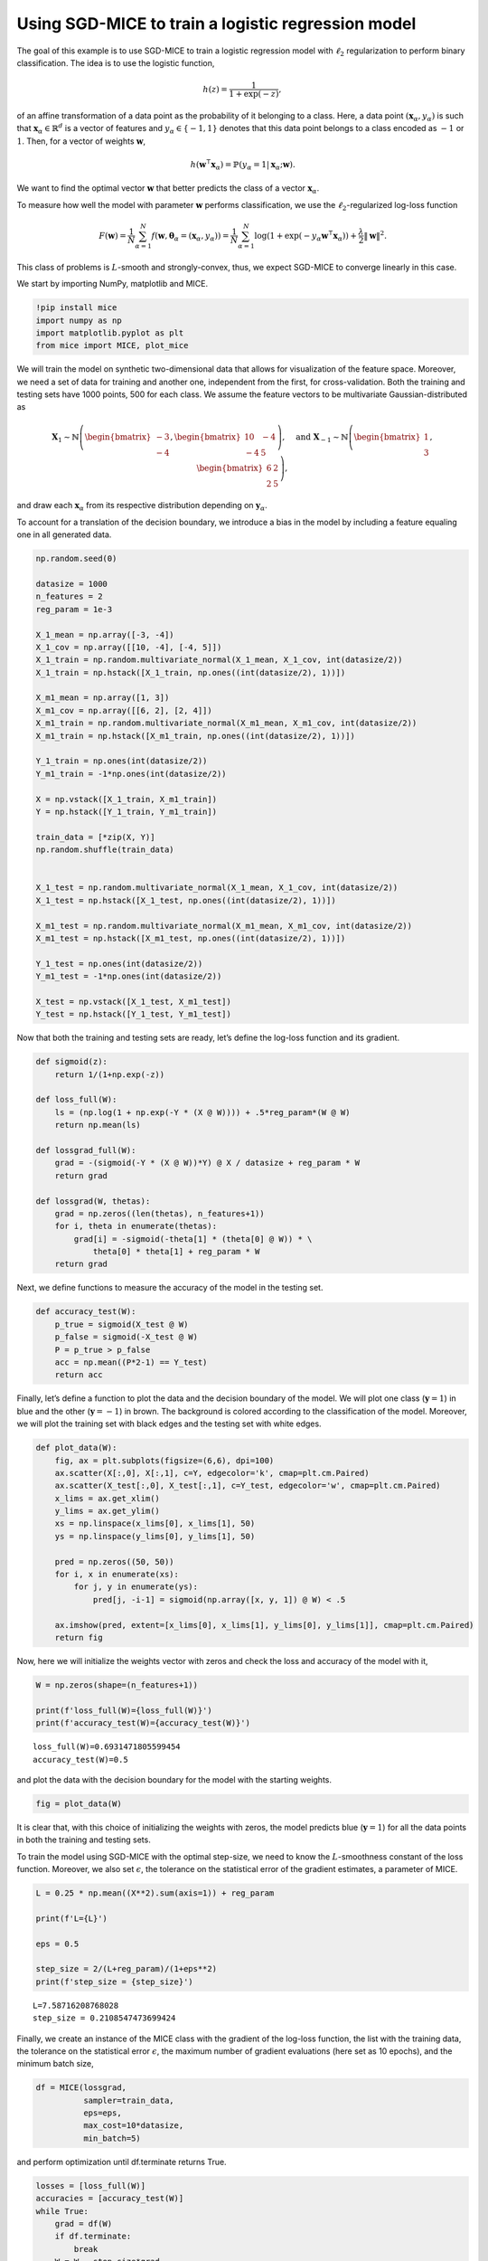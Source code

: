 Using SGD-MICE to train a logistic regression model
===================================================

The goal of this example is to use SGD-MICE to train a logistic
regression model with :math:`\ell_2` regularization to perform binary
classification. The idea is to use the logistic function,

.. math::


   h(z) = \frac{1}{1 + \exp(-z)},

of an affine transformation of a data point as the probability of it
belonging to a class. Here, a data point
:math:`(\boldsymbol{x}_\alpha, y_\alpha)` is such that
:math:`\boldsymbol{x}_\alpha \in \mathbb{R}^{d}` is a vector of features
and :math:`y_\alpha \in \{-1,1\}` denotes that this data point belongs
to a class encoded as :math:`-1` or :math:`1`. Then, for a vector of
weights :math:`\boldsymbol{w}`,

.. math::


   h(\boldsymbol{w}^\intercal \boldsymbol{x}_\alpha) = \mathbb{P}(y_\alpha = 1 | \boldsymbol{x}_\alpha; \boldsymbol{w}).

We want to find the optimal vector :math:`\boldsymbol{w}` that better
predicts the class of a vector :math:`\boldsymbol{x}_\alpha`.

To measure how well the model with parameter :math:`\boldsymbol{w}`
performs classification, we use the :math:`\ell_2`-regularized log-loss
function

.. math::


   F(\boldsymbol{w}) = \frac{1}{N} \sum_{\alpha=1}^N f\left(\boldsymbol{w}, \boldsymbol{\theta}_\alpha= (\boldsymbol{x}_\alpha, y_\alpha)\right) = \frac{1}{N} \sum_{\alpha=1}^N \log(1 + \exp(-y_\alpha \boldsymbol{w}^\intercal \boldsymbol{x}_\alpha))
   + \frac{\lambda}{2} \|\boldsymbol{w}\|^2.

This class of problems is :math:`L`-smooth and strongly-convex, thus, we
expect SGD-MICE to converge linearly in this case.

We start by importing NumPy, matplotlib and MICE.

.. code:: ipython3

    !pip install mice
    import numpy as np
    import matplotlib.pyplot as plt
    from mice import MICE, plot_mice

We will train the model on synthetic two-dimensional data that allows
for visualization of the feature space. Moreover, we need a set of data
for training and another one, independent from the first, for
cross-validation. Both the training and testing sets have 1000 points,
500 for each class. We assume the feature vectors to be multivariate
Gaussian-distributed as

.. math::


   \boldsymbol{X}_1 \sim \mathbb{N}
   \left(
   \begin{bmatrix}
   -3\\
   -4
   \end{bmatrix}
   ,
   \begin{bmatrix}
           10 & -4 \\
           -4 & 5
   \end{bmatrix}
   \right)
   , \quad
   \text{and }
   \boldsymbol{X}_{-1} \sim \mathbb{N}
   \left(
   \begin{bmatrix}
   1\\
   3
   \end{bmatrix}
   ,
   \begin{bmatrix}
           6 & 2 \\
           2 & 5
   \end{bmatrix}
   \right),

and draw each :math:`\boldsymbol{x}_\alpha` from its respective
distribution depending on :math:`\boldsymbol{y}_\alpha`.

To account for a translation of the decision boundary, we introduce a
bias in the model by including a feature equaling one in all generated
data.

.. code:: ipython3

    np.random.seed(0)
    
    datasize = 1000
    n_features = 2
    reg_param = 1e-3
    
    X_1_mean = np.array([-3, -4])
    X_1_cov = np.array([[10, -4], [-4, 5]])
    X_1_train = np.random.multivariate_normal(X_1_mean, X_1_cov, int(datasize/2))
    X_1_train = np.hstack([X_1_train, np.ones((int(datasize/2), 1))])
    
    X_m1_mean = np.array([1, 3])
    X_m1_cov = np.array([[6, 2], [2, 4]])
    X_m1_train = np.random.multivariate_normal(X_m1_mean, X_m1_cov, int(datasize/2))
    X_m1_train = np.hstack([X_m1_train, np.ones((int(datasize/2), 1))])
    
    Y_1_train = np.ones(int(datasize/2))
    Y_m1_train = -1*np.ones(int(datasize/2))
    
    X = np.vstack([X_1_train, X_m1_train])
    Y = np.hstack([Y_1_train, Y_m1_train])
    
    train_data = [*zip(X, Y)]
    np.random.shuffle(train_data)
    
    
    X_1_test = np.random.multivariate_normal(X_1_mean, X_1_cov, int(datasize/2))
    X_1_test = np.hstack([X_1_test, np.ones((int(datasize/2), 1))])
    
    X_m1_test = np.random.multivariate_normal(X_m1_mean, X_m1_cov, int(datasize/2))
    X_m1_test = np.hstack([X_m1_test, np.ones((int(datasize/2), 1))])
    
    Y_1_test = np.ones(int(datasize/2))
    Y_m1_test = -1*np.ones(int(datasize/2))
    
    X_test = np.vstack([X_1_test, X_m1_test])
    Y_test = np.hstack([Y_1_test, Y_m1_test])

Now that both the training and testing sets are ready, let’s define the
log-loss function and its gradient.

.. code:: ipython3

    def sigmoid(z):
        return 1/(1+np.exp(-z))
    
    def loss_full(W):
        ls = (np.log(1 + np.exp(-Y * (X @ W)))) + .5*reg_param*(W @ W)
        return np.mean(ls)
    
    def lossgrad_full(W):
        grad = -(sigmoid(-Y * (X @ W))*Y) @ X / datasize + reg_param * W
        return grad
    
    def lossgrad(W, thetas):
        grad = np.zeros((len(thetas), n_features+1))
        for i, theta in enumerate(thetas):
            grad[i] = -sigmoid(-theta[1] * (theta[0] @ W)) * \
                theta[0] * theta[1] + reg_param * W
        return grad

Next, we define functions to measure the accuracy of the model in the
testing set.

.. code:: ipython3

    def accuracy_test(W):
        p_true = sigmoid(X_test @ W)
        p_false = sigmoid(-X_test @ W)
        P = p_true > p_false
        acc = np.mean((P*2-1) == Y_test)
        return acc

Finally, let’s define a function to plot the data and the decision
boundary of the model. We will plot one class (:math:`\boldsymbol{y}=1`)
in blue and the other (:math:`\boldsymbol{y}=-1`) in brown. The
background is colored according to the classification of the model.
Moreover, we will plot the training set with black edges and the testing
set with white edges.

.. code:: ipython3

    def plot_data(W):
        fig, ax = plt.subplots(figsize=(6,6), dpi=100)
        ax.scatter(X[:,0], X[:,1], c=Y, edgecolor='k', cmap=plt.cm.Paired)
        ax.scatter(X_test[:,0], X_test[:,1], c=Y_test, edgecolor='w', cmap=plt.cm.Paired)
        x_lims = ax.get_xlim()
        y_lims = ax.get_ylim()
        xs = np.linspace(x_lims[0], x_lims[1], 50)
        ys = np.linspace(y_lims[0], y_lims[1], 50)
    
        pred = np.zeros((50, 50))
        for i, x in enumerate(xs):
            for j, y in enumerate(ys):
                pred[j, -i-1] = sigmoid(np.array([x, y, 1]) @ W) < .5
    
        ax.imshow(pred, extent=[x_lims[0], x_lims[1], y_lims[0], y_lims[1]], cmap=plt.cm.Paired)
        return fig

Now, here we will initialize the weights vector with zeros and check the
loss and accuracy of the model with it,

.. code:: ipython3

    W = np.zeros(shape=(n_features+1))
    
    print(f'loss_full(W)={loss_full(W)}')
    print(f'accuracy_test(W)={accuracy_test(W)}')


.. parsed-literal::

    loss_full(W)=0.6931471805599454
    accuracy_test(W)=0.5


and plot the data with the decision boundary for the model with the
starting weights.

.. code:: ipython3

    fig = plot_data(W)



.. image:: output_13_0.png


It is clear that, with this choice of initializing the weights with
zeros, the model predicts blue (:math:`\boldsymbol{y}=1`) for all the
data points in both the training and testing sets.

To train the model using SGD-MICE with the optimal step-size, we need to
know the :math:`L`-smoothness constant of the loss function. Moreover,
we also set :math:`\epsilon`, the tolerance on the statistical error of
the gradient estimates, a parameter of MICE.

.. code:: ipython3

    L = 0.25 * np.mean((X**2).sum(axis=1)) + reg_param
    
    print(f'L={L}')
    
    eps = 0.5
    
    step_size = 2/(L+reg_param)/(1+eps**2)
    print(f'step_size = {step_size}')



.. parsed-literal::

    L=7.58716208768028
    step_size = 0.2108547473699424


Finally, we create an instance of the MICE class with the gradient of
the log-loss function, the list with the training data, the tolerance on
the statistical error :math:`\epsilon`, the maximum number of gradient
evaluations (here set as 10 epochs), and the minimum batch size,

.. code:: ipython3

    df = MICE(lossgrad, 
              sampler=train_data,
              eps=eps, 
              max_cost=10*datasize, 
              min_batch=5)

and perform optimization until df.terminate returns True.

.. code:: ipython3

    losses = [loss_full(W)]
    accuracies = [accuracy_test(W)]
    while True:
        grad = df(W)
        if df.terminate:
            break
        W = W - step_size*grad
        losses.append(loss_full(W))
        accuracies.append(accuracy_test(W))
    print(W)


.. parsed-literal::

    [-0.57690229 -1.58362153 -1.81459809]


.. code:: ipython3

    print(f'Starting loss: {losses[0]}')
    print(f'Final loss: {losses[-1]}')


.. parsed-literal::

    Starting loss: 0.6931471805599454
    Final loss: 0.06614685480157584


.. code:: ipython3

    print(f'Starting accuracy: {accuracies[0]}')
    print(f'Final accuracy: {accuracies[-1]}')


.. parsed-literal::

    Starting accuracy: 0.5
    Final accuracy: 0.978


Training the logistic regression model greatly improved its accuracy in
comparison with the starting guess, as can also be observed in the next
Figure.

.. code:: ipython3

    fig = plot_data(W)



.. image:: output_23_0.png


Information with respect to MICE for all iterations is available in
df.log. This log is a pandas DataFrame and can be given as input to the
plot_mice function. For this reason, we will add information that we
computed (loss function values and accuracies) in this DataFrame to plot
them later.

.. code:: ipython3

    log = df.get_log()
    log['loss'] = losses
    log['accuracy'] = accuracies
    log




.. raw:: html

    <div>
    <style scoped>
        .dataframe tbody tr th:only-of-type {
            vertical-align: middle;
        }
    
        .dataframe tbody tr th {
            vertical-align: top;
        }
    
        .dataframe thead th {
            text-align: right;
        }
    </style>
    <table border="1" class="dataframe">
      <thead>
        <tr style="text-align: right;">
          <th></th>
          <th>event</th>
          <th>num_grads</th>
          <th>vl</th>
          <th>bias_rel_err</th>
          <th>grad_norm</th>
          <th>iteration</th>
          <th>hier_length</th>
          <th>loss</th>
          <th>accuracy</th>
        </tr>
      </thead>
      <tbody>
        <tr>
          <th>0</th>
          <td>start</td>
          <td>50</td>
          <td>4.344155e+00</td>
          <td>0.000000</td>
          <td>2.214302</td>
          <td>1.0</td>
          <td>1.0</td>
          <td>0.693147</td>
          <td>0.500</td>
        </tr>
        <tr>
          <th>1</th>
          <td>restart</td>
          <td>110</td>
          <td>3.036002e-01</td>
          <td>0.000000</td>
          <td>0.451342</td>
          <td>2.0</td>
          <td>1.0</td>
          <td>0.213022</td>
          <td>0.946</td>
        </tr>
        <tr>
          <th>2</th>
          <td>dropped</td>
          <td>120</td>
          <td>1.011007e-02</td>
          <td>0.221457</td>
          <td>0.335490</td>
          <td>3.0</td>
          <td>2.0</td>
          <td>0.181227</td>
          <td>0.946</td>
        </tr>
        <tr>
          <th>3</th>
          <td>dropped</td>
          <td>140</td>
          <td>3.175136e-02</td>
          <td>0.255864</td>
          <td>0.290376</td>
          <td>4.0</td>
          <td>2.0</td>
          <td>0.163661</td>
          <td>0.946</td>
        </tr>
        <tr>
          <th>4</th>
          <td>dropped</td>
          <td>170</td>
          <td>3.701133e-02</td>
          <td>0.326740</td>
          <td>0.227388</td>
          <td>5.0</td>
          <td>2.0</td>
          <td>0.151987</td>
          <td>0.946</td>
        </tr>
        <tr>
          <th>...</th>
          <td>...</td>
          <td>...</td>
          <td>...</td>
          <td>...</td>
          <td>...</td>
          <td>...</td>
          <td>...</td>
          <td>...</td>
          <td>...</td>
        </tr>
        <tr>
          <th>370</th>
          <td>MICE</td>
          <td>9943</td>
          <td>4.508993e-09</td>
          <td>1.255374</td>
          <td>0.016609</td>
          <td>371.0</td>
          <td>61.0</td>
          <td>0.066216</td>
          <td>0.978</td>
        </tr>
        <tr>
          <th>371</th>
          <td>dropped</td>
          <td>9963</td>
          <td>2.860285e-09</td>
          <td>1.255900</td>
          <td>0.016602</td>
          <td>372.0</td>
          <td>62.0</td>
          <td>0.066198</td>
          <td>0.978</td>
        </tr>
        <tr>
          <th>372</th>
          <td>dropped</td>
          <td>9983</td>
          <td>3.491157e-09</td>
          <td>1.257066</td>
          <td>0.016586</td>
          <td>373.0</td>
          <td>62.0</td>
          <td>0.066181</td>
          <td>0.978</td>
        </tr>
        <tr>
          <th>373</th>
          <td>MICE</td>
          <td>10003</td>
          <td>7.686893e-07</td>
          <td>1.264142</td>
          <td>0.016494</td>
          <td>374.0</td>
          <td>62.0</td>
          <td>0.066163</td>
          <td>0.978</td>
        </tr>
        <tr>
          <th>374</th>
          <td>end</td>
          <td>10003</td>
          <td>NaN</td>
          <td>NaN</td>
          <td>NaN</td>
          <td>NaN</td>
          <td>NaN</td>
          <td>0.066147</td>
          <td>0.978</td>
        </tr>
      </tbody>
    </table>
    <p>375 rows × 9 columns</p>
    </div>



And, finally, let’s generate Figures with the loss function value,
accuracy, and gradient estimate norm versus the number of gradient
evaluations.

.. code:: ipython3

    fig, axs = plt.subplots(3, 1, figsize=(8, 8), sharex=True)
    axs[0] = plot_mice(log, axs[0], x='num_grads', y='loss', legend=True)
    axs[0].set_ylabel('Log-loss')
    axs[1] = plot_mice(log, axs[1], x='num_grads', y='accuracy', legend=False)
    axs[1].set_ylabel('Accuracy')
    axs[2] = plot_mice(log, axs[2], x='num_grads', y='grad_norm', legend=False)
    axs[2].set_ylabel('Estimate norm')
    axs[2].set_xlabel('Number of gradient evaluations')




.. parsed-literal::

    Text(0.5, 0, 'Number of gradient evaluations')




.. image:: output_27_1.png


And now, the exact same quantities versus iterations.

.. code:: ipython3

    fig, axs = plt.subplots(3, 1, figsize=(8, 8), sharex=True)
    axs[0] = plot_mice(log, axs[0], x='iteration', y='loss', style='semilogy', legend=True)
    axs[0].set_ylabel('Log-loss')
    axs[1] = plot_mice(log, axs[1], x='iteration', y='accuracy', style='semilogy',legend=False)
    axs[1].set_ylabel('Accuracy')
    axs[2] = plot_mice(log, axs[2], x='iteration', y='grad_norm', style='semilogy',legend=False)
    axs[2].set_ylabel('Estimate norm')
    axs[2].set_xlabel('Iterations')




.. parsed-literal::

    Text(0.5, 0, 'Iterations')




.. image:: output_29_1.png

